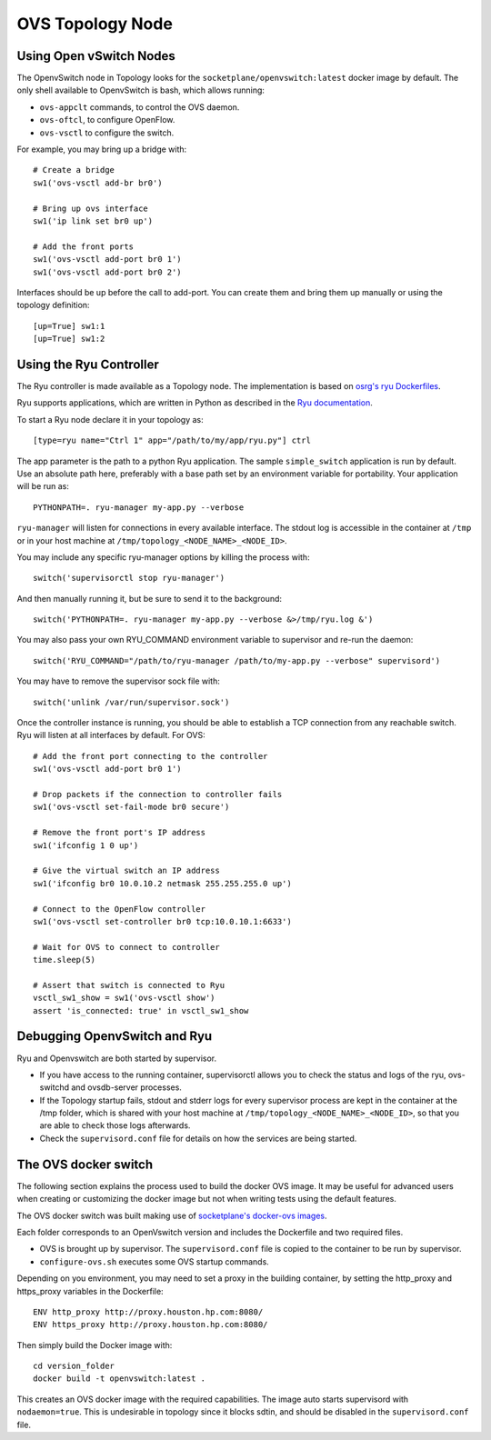 =================
OVS Topology Node
=================

Using Open vSwitch Nodes
------------------------

The OpenvSwitch node in Topology looks for the
``socketplane/openvswitch:latest`` docker image by default. The only shell
available to OpenvSwitch is bash, which allows running:

- ``ovs-appclt`` commands, to control the OVS daemon.
- ``ovs-oftcl``, to configure OpenFlow.
- ``ovs-vsctl`` to configure the switch.

For example, you may bring up a bridge with:

::

   # Create a bridge
   sw1('ovs-vsctl add-br br0')

   # Bring up ovs interface
   sw1('ip link set br0 up')

   # Add the front ports
   sw1('ovs-vsctl add-port br0 1')
   sw1('ovs-vsctl add-port br0 2')

Interfaces should be up before the call to add-port. You can create them and
bring them up manually or using the topology definition:

::

   [up=True] sw1:1
   [up=True] sw1:2


Using the Ryu Controller
------------------------

The Ryu controller is made available as a Topology node. The implementation is
based on `osrg's ryu Dockerfiles <https://github.com/osrg/dockerfiles>`_.

Ryu supports applications, which are written in Python as described in the
`Ryu documentation <http://ryu.readthedocs.org/en/latest/>`_.

To start a Ryu node declare it in your topology as:

::

   [type=ryu name="Ctrl 1" app="/path/to/my/app/ryu.py"] ctrl

The app parameter is the path to a python Ryu application. The sample
``simple_switch`` application is run by default. Use an absolute path here,
preferably with a base path set by an environment variable for portability.
Your application will be run as:

::

   PYTHONPATH=. ryu-manager my-app.py --verbose

``ryu-manager`` will listen for connections in every available interface.
The stdout log is accessible in the container at ``/tmp`` or in your host
machine at ``/tmp/topology_<NODE_NAME>_<NODE_ID>``.

You may include any specific ryu-manager options by killing the process with:

::

   switch('supervisorctl stop ryu-manager')

And then manually running it, but be sure to send it to the background:

::

   switch('PYTHONPATH=. ryu-manager my-app.py --verbose &>/tmp/ryu.log &')

You may also pass your own RYU_COMMAND environment variable to supervisor and
re-run the daemon:

::

   switch('RYU_COMMAND="/path/to/ryu-manager /path/to/my-app.py --verbose" supervisord')

You may have to remove the supervisor sock file with:

::

   switch('unlink /var/run/supervisor.sock')

Once the controller instance is running, you should be able to establish a TCP
connection from any reachable switch. Ryu will listen at all interfaces by
default. For OVS:

::

   # Add the front port connecting to the controller
   sw1('ovs-vsctl add-port br0 1')

   # Drop packets if the connection to controller fails
   sw1('ovs-vsctl set-fail-mode br0 secure')

   # Remove the front port's IP address
   sw1('ifconfig 1 0 up')

   # Give the virtual switch an IP address
   sw1('ifconfig br0 10.0.10.2 netmask 255.255.255.0 up')

   # Connect to the OpenFlow controller
   sw1('ovs-vsctl set-controller br0 tcp:10.0.10.1:6633')

   # Wait for OVS to connect to controller
   time.sleep(5)

   # Assert that switch is connected to Ryu
   vsctl_sw1_show = sw1('ovs-vsctl show')
   assert 'is_connected: true' in vsctl_sw1_show


Debugging OpenvSwitch and Ryu
-----------------------------

Ryu and Openvswitch are both started by supervisor.

- If you have access to the running container, supervisorctl allows you to
  check the status and logs of the ryu, ovs-switchd and ovsdb-server processes.
- If the Topology startup fails, stdout and stderr logs for every supervisor
  process are kept in the container at the /tmp folder, which is shared with
  your host machine at ``/tmp/topology_<NODE_NAME>_<NODE_ID>``, so that you are
  able to check those logs afterwards.
- Check the ``supervisord.conf`` file for details on how the services are being
  started.


The OVS docker switch
---------------------

The following section explains the process used to build the docker OVS image.
It may be useful for advanced users when creating or customizing the docker
image but not when writing tests using the default features.

The OVS docker switch was built making use of
`socketplane's docker-ovs images <https://github.com/socketplane/docker-ovs>`_.

Each folder corresponds to an OpenVswitch version and includes the Dockerfile
and two required files.

- OVS is brought up by supervisor. The ``supervisord.conf`` file is copied to
  the container to be run by supervisor.
- ``configure-ovs.sh`` executes some OVS startup commands.

Depending on you environment, you may need to set a proxy in the building
container, by setting the http_proxy and https_proxy variables in the
Dockerfile:

::

   ENV http_proxy http://proxy.houston.hp.com:8080/
   ENV https_proxy http://proxy.houston.hp.com:8080/

Then simply build the Docker image with:

::

   cd version_folder
   docker build -t openvswitch:latest .

This creates an OVS docker image with the required capabilities. The image auto
starts supervisord with ``nodaemon=true``. This is undesirable in topology since
it blocks sdtin, and should be disabled in the ``supervisord.conf`` file.
